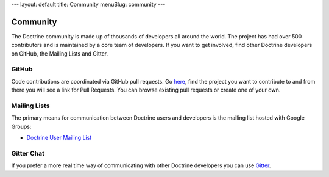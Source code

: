 ---
layout: default
title: Community
menuSlug: community
---

Community
=========

The Doctrine community is made up of thousands of developers all around the world.
The project has had over 500 contributors and is maintained by a core team of developers.
If you want to get involved, find other Doctrine developers on GitHub, the Mailing Lists
and Gitter.

GitHub
------

Code contributions are coordinated via GitHub pull requests. Go `here <https://github.com/doctrine>`_,
find the project you want to contribute to and from there you will see a link for Pull Requests. You
can browse existing pull requests or create one of your own.

Mailing Lists
-------------

The primary means for communication between Doctrine users and developers is the mailing list hosted with Google Groups:

- `Doctrine User Mailing List <http://groups.google.com/group/doctrine-user>`_

Gitter Chat
-----------

If you prefer a more real time way of communicating with other
Doctrine developers you can use `Gitter <https://gitter.im/doctrine/home>`_.
